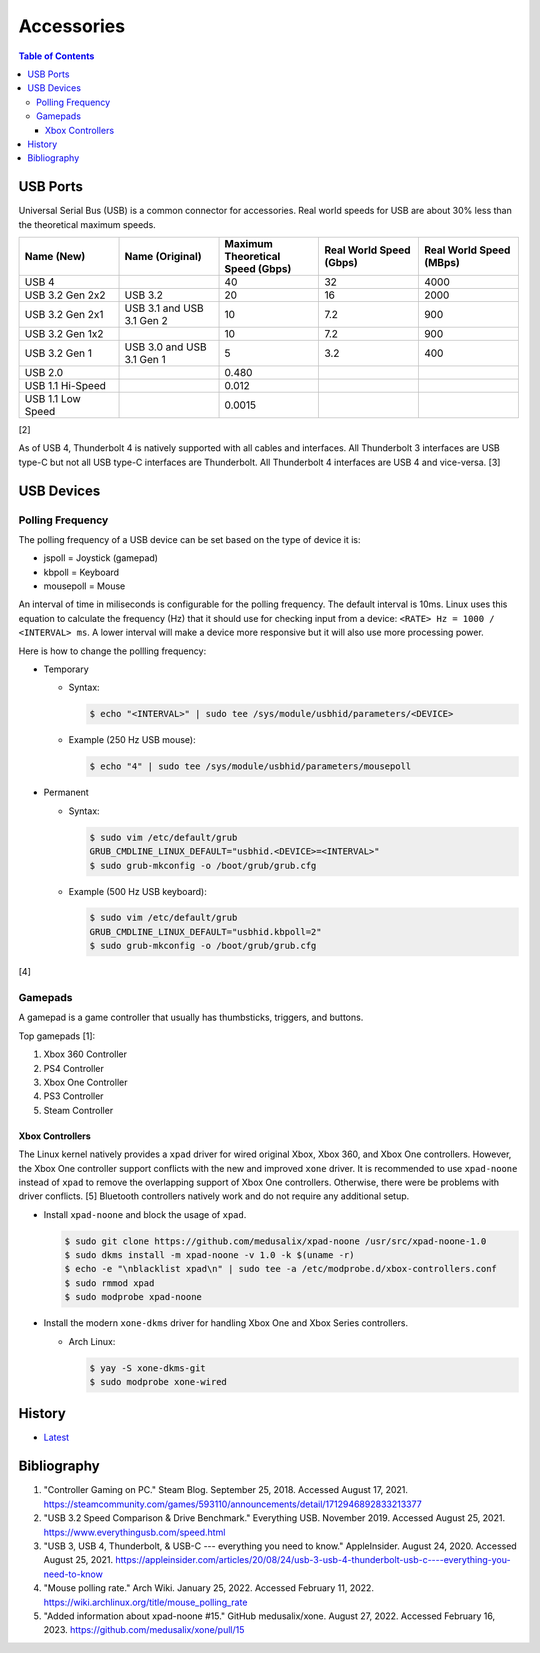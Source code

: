 Accessories
===========

.. contents:: Table of Contents

USB Ports
---------

Universal Serial Bus (USB) is a common connector for accessories. Real world speeds for USB are about 30% less than the theoretical maximum speeds.

.. csv-table::
   :header: Name (New), Name (Original), Maximum Theoretical Speed (Gbps), Real World Speed (Gbps), Real World Speed (MBps)
   :widths: 20, 20, 20, 20, 20


   USB 4, "", 40, 32, 4000
   USB 3.2 Gen 2x2, USB 3.2, 20, 16, 2000
   USB 3.2 Gen 2x1, USB 3.1 and USB 3.1 Gen 2, 10, 7.2, 900
   USB 3.2 Gen 1x2, "", 10, 7.2, 900
   USB 3.2 Gen 1, USB 3.0 and USB 3.1 Gen 1, 5, 3.2, 400
   USB 2.0, "", 0.480, "", ""
   USB 1.1 Hi-Speed, "", 0.012, "", ""
   USB 1.1 Low Speed, "", 0.0015, "", ""

[2]

As of USB 4, Thunderbolt 4 is natively supported with all cables and interfaces. All Thunderbolt 3 interfaces are USB type-C but not all USB type-C interfaces are Thunderbolt. All Thunderbolt 4 interfaces are USB 4 and vice-versa. [3]

USB Devices
-----------

Polling Frequency
~~~~~~~~~~~~~~~~~

The polling frequency of a USB device can be set based on the type of device it is:

-  jspoll = Joystick (gamepad)
-  kbpoll = Keyboard
-  mousepoll = Mouse

An interval of time in miliseconds is configurable for the polling frequency. The default interval is 10ms. Linux uses this equation to calculate the frequency (Hz) that it should use for checking input from a device: ``<RATE> Hz = 1000 / <INTERVAL> ms``. A lower interval will make a device more responsive but it will also use more processing power.

Here is how to change the pollling frequency:

-  Temporary

   -  Syntax:

      .. code-block:: sh

         $ echo "<INTERVAL>" | sudo tee /sys/module/usbhid/parameters/<DEVICE>

   -  Example (250 Hz USB mouse):

      .. code-block:: sh

         $ echo "4" | sudo tee /sys/module/usbhid/parameters/mousepoll

-  Permanent

   -  Syntax:

      .. code-block:: sh

         $ sudo vim /etc/default/grub
         GRUB_CMDLINE_LINUX_DEFAULT="usbhid.<DEVICE>=<INTERVAL>"
         $ sudo grub-mkconfig -o /boot/grub/grub.cfg

   -  Example (500 Hz USB keyboard):

      .. code-block:: sh

         $ sudo vim /etc/default/grub
         GRUB_CMDLINE_LINUX_DEFAULT="usbhid.kbpoll=2"
         $ sudo grub-mkconfig -o /boot/grub/grub.cfg

[4]

Gamepads
~~~~~~~~

A gamepad is a game controller that usually has thumbsticks, triggers, and buttons.

Top gamepads [1]:

1.  Xbox 360 Controller
2.  PS4 Controller
3.  Xbox One Controller
4.  PS3 Controller
5.  Steam Controller

Xbox Controllers
^^^^^^^^^^^^^^^^

The Linux kernel natively provides a ``xpad`` driver for wired original Xbox, Xbox 360, and Xbox One controllers. However, the Xbox One controller support conflicts with the new and improved ``xone`` driver. It is recommended to use ``xpad-noone`` instead of ``xpad`` to remove the overlapping support of Xbox One controllers. Otherwise, there were be problems with driver conflicts. [5] Bluetooth controllers natively work and do not require any additional setup.

-  Install ``xpad-noone`` and block the usage of ``xpad``.

   .. code-block:: sh

      $ sudo git clone https://github.com/medusalix/xpad-noone /usr/src/xpad-noone-1.0
      $ sudo dkms install -m xpad-noone -v 1.0 -k $(uname -r)
      $ echo -e "\nblacklist xpad\n" | sudo tee -a /etc/modprobe.d/xbox-controllers.conf
      $ sudo rmmod xpad
      $ sudo modprobe xpad-noone

-  Install the modern ``xone-dkms`` driver for handling Xbox One and Xbox Series controllers.

   -  Arch Linux:

      .. code-block:: sh

         $ yay -S xone-dkms-git
         $ sudo modprobe xone-wired

History
-------

-  `Latest <https://github.com/LukeShortCloud/rootpages/commits/main/src/computer_hardware/accessories.rst>`__

Bibliography
------------

1. "Controller Gaming on PC." Steam Blog. September 25, 2018. Accessed August 17, 2021. https://steamcommunity.com/games/593110/announcements/detail/1712946892833213377
2. "USB 3.2 Speed Comparison & Drive Benchmark." Everything USB. November 2019. Accessed August 25, 2021. https://www.everythingusb.com/speed.html
3. "USB 3, USB 4, Thunderbolt, & USB-C --- everything you need to know." AppleInsider. August 24, 2020. Accessed August 25, 2021. https://appleinsider.com/articles/20/08/24/usb-3-usb-4-thunderbolt-usb-c----everything-you-need-to-know
4. "Mouse polling rate." Arch Wiki. January 25, 2022. Accessed February 11, 2022. https://wiki.archlinux.org/title/mouse_polling_rate
5. "Added information about xpad-noone #15." GitHub medusalix/xone. August 27, 2022. Accessed February 16, 2023. https://github.com/medusalix/xone/pull/15
